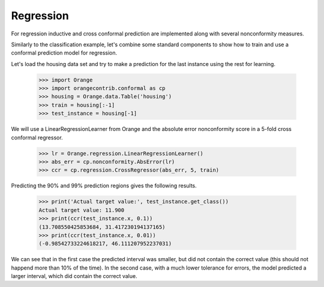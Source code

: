 Regression
==========

For regression inductive and cross conformal prediction are implemented along
with several nonconformity measures.

Similarly to the classification example, let's combine some standard components
to show how to train and use a conformal prediction model for regression.

Let's load the housing data set and try to make a prediction for the last
instance using the rest for learning.

    >>> import Orange
    >>> import orangecontrib.conformal as cp
    >>> housing = Orange.data.Table('housing')
    >>> train = housing[:-1]
    >>> test_instance = housing[-1]

We will use a LinearRegressionLearner from Orange and the absolute error
nonconformity score in a 5-fold cross conformal regressor.

    >>> lr = Orange.regression.LinearRegressionLearner()
    >>> abs_err = cp.nonconformity.AbsError(lr)
    >>> ccr = cp.regression.CrossRegressor(abs_err, 5, train)

Predicting the 90% and 99% prediction regions gives the following results.

    >>> print('Actual target value:', test_instance.get_class())
    Actual target value: 11.900
    >>> print(ccr(test_instance.x, 0.1))
    (13.708550425853684, 31.417230194137165)
    >>> print(ccr(test_instance.x, 0.01))
    (-0.98542733224618217, 46.111207952237031)

We can see that in the first case the predicted interval was smaller, but did
not contain the correct value (this should not happend more than 10% of the
time). In the second case, with a much lower tolerance for errors, the model
predicted a larger interval, which did contain the correct value.

